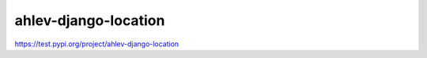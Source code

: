 =======================
ahlev-django-location
=======================

https://test.pypi.org/project/ahlev-django-location

